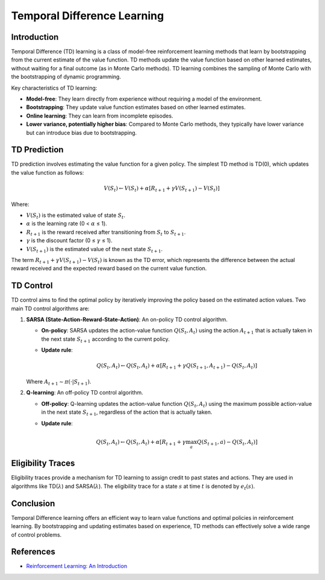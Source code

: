 Temporal Difference Learning
=============================

Introduction
------------
Temporal Difference (TD) learning is a class of model-free reinforcement learning methods that learn by bootstrapping from the current estimate of the value function. TD methods update the value function based on other learned estimates, without waiting for a final outcome (as in Monte Carlo methods). TD learning combines the sampling of Monte Carlo with the bootstrapping of dynamic programming.

Key characteristics of TD learning:

-   **Model-free**: They learn directly from experience without requiring a model of the environment.
-   **Bootstrapping**: They update value function estimates based on other learned estimates.
-   **Online learning**: They can learn from incomplete episodes.
-   **Lower variance, potentially higher bias**: Compared to Monte Carlo methods, they typically have lower variance but can introduce bias due to bootstrapping.

TD Prediction
-------------
TD prediction involves estimating the value function for a given policy. The simplest TD method is TD(0), which updates the value function as follows:

.. math::
    V(S_t) \leftarrow V(S_t) + \alpha [R_{t+1} + \gamma V(S_{t+1}) - V(S_t)]

Where:

-   :math:`V(S_t)` is the estimated value of state :math:`S_t`.
-   :math:`\alpha` is the learning rate (0 < :math:`\alpha` ≤ 1).
-   :math:`R_{t+1}` is the reward received after transitioning from :math:`S_t` to :math:`S_{t+1}`.
-   :math:`\gamma` is the discount factor (0 ≤ :math:`\gamma` ≤ 1).
-   :math:`V(S_{t+1})` is the estimated value of the next state :math:`S_{t+1}`.

The term :math:`R_{t+1} + \gamma V(S_{t+1}) - V(S_t)` is known as the TD error, which represents the difference between the actual reward received and the expected reward based on the current value function.

TD Control
----------
TD control aims to find the optimal policy by iteratively improving the policy based on the estimated action values. Two main TD control algorithms are:

1.  **SARSA (State-Action-Reward-State-Action)**: An on-policy TD control algorithm.

    -   **On-policy**: SARSA updates the action-value function :math:`Q(S_t, A_t)` using the action :math:`A_{t+1}` that is actually taken in the next state :math:`S_{t+1}` according to the current policy.
    -   **Update rule**:

        .. math::
            Q(S_t, A_t) \leftarrow Q(S_t, A_t) + \alpha [R_{t+1} + \gamma Q(S_{t+1}, A_{t+1}) - Q(S_t, A_t)]

    Where :math:`A_{t+1} \sim \pi(·|S_{t+1})`.

2.  **Q-learning**: An off-policy TD control algorithm.

    -   **Off-policy**: Q-learning updates the action-value function :math:`Q(S_t, A_t)` using the maximum possible action-value in the next state :math:`S_{t+1}`, regardless of the action that is actually taken.
    -   **Update rule**:

        .. math::
            Q(S_t, A_t) \leftarrow Q(S_t, A_t) + \alpha [R_{t+1} + \gamma \max_a Q(S_{t+1}, a) - Q(S_t, A_t)]

Eligibility Traces
------------------
Eligibility traces provide a mechanism for TD learning to assign credit to past states and actions. They are used in algorithms like TD(:math:`\lambda`) and SARSA(:math:`\lambda`). The eligibility trace for a state :math:`s` at time :math:`t` is denoted by :math:`e_t(s)`.

Conclusion
----------
Temporal Difference learning offers an efficient way to learn value functions and optimal policies in reinforcement learning. By bootstrapping and updating estimates based on experience, TD methods can effectively solve a wide range of control problems.

References
----------
-   `Reinforcement Learning: An Introduction <http://incompleteideas.net/book/the-book-2nd.html>`_
